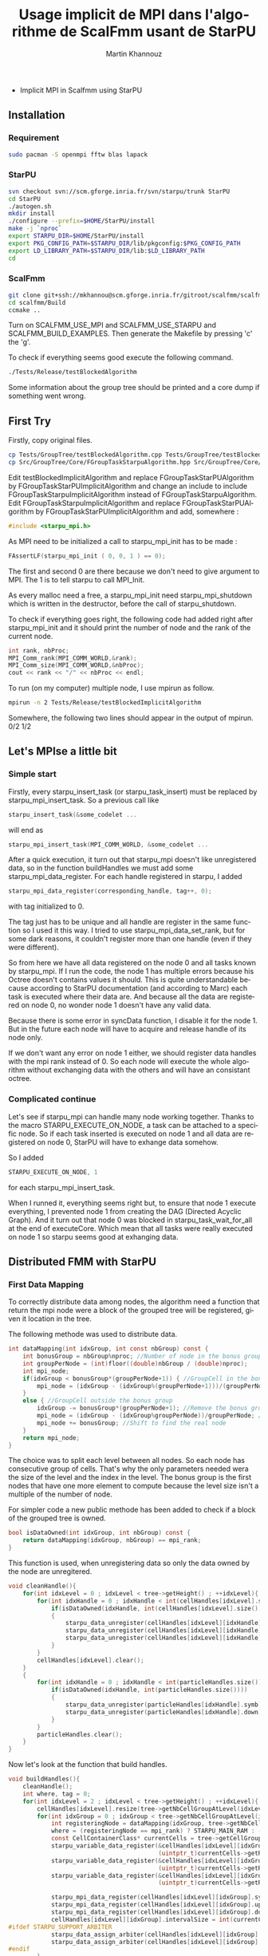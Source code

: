 #+TITLE: Usage implicit de MPI dans l'algorithme de ScalFmm usant de StarPU
#+AUTHOR: Martin Khannouz
#+LANGUAGE:  fr
#+STARTUP: inlineimages
#+OPTIONS: H:3 num:t toc:t \n:nil @:t ::t |:t ^:nil -:t f:t *:t <:t
#+OPTIONS: TeX:t LaTeX:t skip:nil d:nil todo:nil pri:nil tags:not-in-toc
#+EXPORT_SELECT_TAGS: export
#+EXPORT_EXCLUDE_TAGS: noexport
#+TAGS: noexport(n)


 * Implicit MPI in Scalfmm using StarPU
** Installation
*** Requirement
#+BEGIN_SRC sh 
sudo pacman -S openmpi fftw blas lapack
#+END_SRC

*** StarPU
#+BEGIN_SRC sh :exports code :eval never 
svn checkout svn://scm.gforge.inria.fr/svn/starpu/trunk StarPU
cd StarPU
./autogen.sh
mkdir install
./configure --prefix=$HOME/StarPU/install
make -j `nproc`
export STARPU_DIR=$HOME/StarPU/install
export PKG_CONFIG_PATH=$STARPU_DIR/lib/pkgconfig:$PKG_CONFIG_PATH
export LD_LIBRARY_PATH=$STARPU_DIR/lib:$LD_LIBRARY_PATH
cd
#+END_SRC

*** ScalFmm
#+BEGIN_SRC sh :exports code :eval never 
git clone git+ssh://mkhannou@scm.gforge.inria.fr/gitroot/scalfmm/scalfmm.gi
cd scalfmm/Build
ccmake ..
#+END_SRC

Turn on SCALFMM_USE_MPI and SCALFMM_USE_STARPU and SCALFMM_BUILD_EXAMPLES.
Then generate the Makefile by pressing 'c' the 'g'.

To check if everything seems good execute the following command.


#+BEGIN_SRC sh :exports code :eval never 
./Tests/Release/testBlockedAlgorithm
#+END_SRC

Some information about the group tree should be printed and a core dump if something went wrong.

** First Try
Firstly, copy original files.

#+BEGIN_SRC sh :exports code :eval never 
cp Tests/GroupTree/testBlockedAlgorithm.cpp Tests/GroupTree/testBlockedImplicitAlgorithm.cpp
cp Src/GroupTree/Core/FGroupTaskStarpuAlgorithm.hpp Src/GroupTree/Core/FGroupTaskStarpuImplicitAlgorithm.hpp
#+END_SRC

Edit testBlockedImplicitAlgorithm and replace FGroupTaskStarPUAlgorithm by FGroupTaskStarPUImplicitAlgorithm and change an include to include FGroupTaskStarpuImplicitAlgorithm instead of FGroupTaskStarpuAlgorithm.
Edit FGroupTaskStarpuImplicitAlgorithm and replace FGroupTaskStarPUAlgorithm by FGroupTaskStarPUImplicitAlgorithm and add, somewhere :
#+BEGIN_SRC C
	#include <starpu_mpi.h>
#+END_SRC

As MPI need to be initialized a call to starpu_mpi_init has to be made :
#+BEGIN_SRC C
	FAssertLF(starpu_mpi_init ( 0, 0, 1 ) == 0);
#+END_SRC
The first and second 0 are there because we don't need to give argument to MPI.
The 1 is to tell starpu to call MPI_Init.

As every malloc need a free, a starpu_mpi_init need starpu_mpi_shutdown which is written in the destructor, before the call of starpu_shutdown.

To check if everything goes right, the following code had added right after starpu_mpi_init and it should print the number of node and the rank of the current node. 

#+BEGIN_SRC C
	int rank, nbProc;
	MPI_Comm_rank(MPI_COMM_WORLD,&rank);
	MPI_Comm_size(MPI_COMM_WORLD,&nbProc);
	cout << rank << "/" << nbProc << endl;
#+END_SRC
To run (on my computer) multiple node, I use mpirun as follow.

#+BEGIN_SRC sh :exports code :eval never 
	mpirun -n 2 Tests/Release/testBlockedImplicitAlgorithm
#+END_SRC

Somewhere, the following two lines should appear in the output of mpirun.
0/2
1/2

** Let's MPIse a little bit
*** Simple start
Firstly, every starpu_insert_task (or starpu_task_insert) must be replaced by starpu_mpi_insert_task.
So a previous call like
#+BEGIN_SRC C
starpu_insert_task(&some_codelet ...
#+END_SRC
will end as
#+BEGIN_SRC C
starpu_mpi_insert_task(MPI_COMM_WORLD, &some_codelet ...
#+END_SRC

After a quick execution, it turn out that starpu_mpi doesn't like unregistered data, so in the function buildHandles we must add some starpu_mpi_data_register.
For each handle registered in starpu, I added 
#+BEGIN_SRC C
starpu_mpi_data_register(corresponding_handle, tag++, 0);
#+END_SRC
with tag initialized to 0.

The tag just has to be unique and all handle are register in the same function so I used it this way.
I tried to use starpu_mpi_data_set_rank, but for some dark reasons, it couldn't register more than one handle (even if they were different).

So from here we have all data registered on the node 0 and all tasks known by starpu_mpi.
If I run the code, the node 1 has multiple errors because his Octree doesn't contains values it should.
This is quite understandable because according to StarPU documentation (and according to Marc) each task is executed where their data are.
And because all the data are registered on node 0, no wonder node 1 doesn't have any valid data.

Because there is some error in syncData function, I disable it for the node 1. But in the future each node will have to acquire and release handle of its node only.

If we don't want any error on node 1 either, we should register data handles with the mpi rank instead of 0. So each node will execute the whole algorithm without exchanging data with the others and will have an consistant octree. 

*** Complicated continue
Let's see if starpu_mpi can handle many node working together.
Thanks to the macro STARPU_EXECUTE_ON_NODE, a task can be attached to a specific node.
So if each task inserted is executed on node 1 and all data are registered on node 0, StarPU will have to exhange data somehow.

So I added 
#+BEGIN_SRC C
STARPU_EXECUTE_ON_NODE, 1
#+END_SRC
for each starpu_mpi_insert_task.

When I runned it, everything seems right but, to ensure that node 1 execute everything, I prevented node 1 from creating the DAG (Directed Acyclic Graph).
And it turn out that node 0 was blocked in starpu_task_wait_for_all at the end of executeCore. Which mean that all tasks were really executed on node 1 so starpu seems good at exhanging data. 

** Distributed FMM with StarPU
*** First Data Mapping
To correctly distribute data among nodes, the algorithm need a function that return the mpi node were a block of the grouped tree will be registered, given it location in the tree.

The following methode was used to distribute data. 
#+BEGIN_SRC C
	int dataMapping(int idxGroup, int const nbGroup) const {
		int bonusGroup = nbGroup%nproc; //Number of node in the bonus group
		int groupPerNode = (int)floor((double)nbGroup / (double)nproc);
		int mpi_node;
		if(idxGroup < bonusGroup*(groupPerNode+1)) { //GroupCell in the bonus group
			mpi_node = (idxGroup - (idxGroup%(groupPerNode+1)))/(groupPerNode+1);
		}
		else { //GroupCell outside the bonus group
			idxGroup -= bonusGroup*(groupPerNode+1); //Remove the bonus group to compute easily
			mpi_node = (idxGroup - (idxGroup%groupPerNode))/groupPerNode; //Find the corresponding node as if their was node in the bonus group
			mpi_node += bonusGroup; //Shift to find the real node
		}
		return mpi_node;
	}
#+END_SRC
The choice was to split each level between all nodes. So each node has consecutive group of cells. That's why the only parameters needed wera the size of the level and the index in the level.
The bonus group is the first nodes that have one more element to compute because the level size isn't a multiple of the number of node.

For simpler code a new public methode has been added to check if a block of the grouped tree is owned.
#+BEGIN_SRC C
	bool isDataOwned(int idxGroup, int nbGroup) const {
		return dataMapping(idxGroup, nbGroup) == mpi_rank;
	}
#+END_SRC

This function is used, when unregistering data so only the data owned by the node are unregitered.
#+BEGIN_SRC C
    void cleanHandle(){
        for(int idxLevel = 0 ; idxLevel < tree->getHeight() ; ++idxLevel){
            for(int idxHandle = 0 ; idxHandle < int(cellHandles[idxLevel].size()) ; ++idxHandle){
				if(isDataOwned(idxHandle, int(cellHandles[idxLevel].size())))//Clean only our data handle
				{
					starpu_data_unregister(cellHandles[idxLevel][idxHandle].symb);
					starpu_data_unregister(cellHandles[idxLevel][idxHandle].up);
					starpu_data_unregister(cellHandles[idxLevel][idxHandle].down);
				}
            }
            cellHandles[idxLevel].clear();
        }
        {
            for(int idxHandle = 0 ; idxHandle < int(particleHandles.size()) ; ++idxHandle){
				if(isDataOwned(idxHandle, int(particleHandles.size())))
				{
					starpu_data_unregister(particleHandles[idxHandle].symb);
					starpu_data_unregister(particleHandles[idxHandle].down);
				}
            }
            particleHandles.clear();
        }
    }
#+END_SRC

Now let's look at the function that build handles.
#+BEGIN_SRC C
    void buildHandles(){
        cleanHandle();
		int where, tag = 0;
        for(int idxLevel = 2 ; idxLevel < tree->getHeight() ; ++idxLevel){
            cellHandles[idxLevel].resize(tree->getNbCellGroupAtLevel(idxLevel));
            for(int idxGroup = 0 ; idxGroup < tree->getNbCellGroupAtLevel(idxLevel) ; ++idxGroup){
				int registeringNode = dataMapping(idxGroup, tree->getNbCellGroupAtLevel(idxLevel));
				where = (registeringNode == mpi_rank) ? STARPU_MAIN_RAM : -1;
                const CellContainerClass* currentCells = tree->getCellGroup(idxLevel, idxGroup);
                starpu_variable_data_register(&cellHandles[idxLevel][idxGroup].symb, where,
                                              (uintptr_t)currentCells->getRawBuffer(), currentCells->getBufferSizeInByte());
                starpu_variable_data_register(&cellHandles[idxLevel][idxGroup].up, where,
                                              (uintptr_t)currentCells->getRawMultipoleBuffer(), currentCells->getMultipoleBufferSizeInByte());
                starpu_variable_data_register(&cellHandles[idxLevel][idxGroup].down, where,
                                              (uintptr_t)currentCells->getRawLocalBuffer(), currentCells->getLocalBufferSizeInByte());

                starpu_mpi_data_register(cellHandles[idxLevel][idxGroup].symb, tag++, registeringNode);
                starpu_mpi_data_register(cellHandles[idxLevel][idxGroup].up, tag++, registeringNode);
                starpu_mpi_data_register(cellHandles[idxLevel][idxGroup].down, tag++, registeringNode);
                cellHandles[idxLevel][idxGroup].intervalSize = int(currentCells->getNumberOfCellsInBlock());
	#ifdef STARPU_SUPPORT_ARBITER
                starpu_data_assign_arbiter(cellHandles[idxLevel][idxGroup].up, arbiterGlobal);
                starpu_data_assign_arbiter(cellHandles[idxLevel][idxGroup].down, arbiterGlobal);
	#endif
            }
        }
        {
            particleHandles.resize(tree->getNbParticleGroup());
            for(int idxGroup = 0 ; idxGroup < tree->getNbParticleGroup() ; ++idxGroup){
				int registeringNode = dataMapping(idxGroup, tree->getNbParticleGroup());
				where = (registeringNode == mpi_rank) ? STARPU_MAIN_RAM : -1;
                ParticleGroupClass* containers = tree->getParticleGroup(idxGroup);
                starpu_variable_data_register(&particleHandles[idxGroup].symb, where,
                                              (uintptr_t)containers->getRawBuffer(), containers->getBufferSizeInByte());
                starpu_variable_data_register(&particleHandles[idxGroup].down, where,
                                              (uintptr_t)containers->getRawAttributesBuffer(), containers->getAttributesBufferSizeInByte());

                starpu_mpi_data_register(particleHandles[idxGroup].symb, tag++, registeringNode);
                starpu_mpi_data_register(particleHandles[idxGroup].down, tag++, registeringNode);
	#ifdef STARPU_USE_REDUX
                 starpu_data_set_reduction_methods(particleHandles[idxGroup].down, &p2p_redux_perform,
                                                   &p2p_redux_init);
	#else
	#ifdef STARPU_SUPPORT_ARBITER
                starpu_data_assign_arbiter(particleHandles[idxGroup].down, arbiterGlobal);
	#endif // STARPU_SUPPORT_ARBITER
	#endif // STARPU_USE_REDUX
                particleHandles[idxGroup].intervalSize = int(containers->getNumberOfLeavesInBlock());
            }
        }
    }
#+END_SRC
There is at least 2 new stuff. The variable "where" which tell if a handle is in the node memory or if it's somewhere else. And the variable "registeringNode" which tell on which node the block should be registered.

*** Checking result
Now that I have a beautiful mapping function, how on earth am I suppose to check if the result is correct ?
To answer this question, I need to clarify a little bit on how StarPU MPI work (from what I understood of the documentation).
When a node register a data, every time a task will write this data somewhere else, the fresh data should be write back to the node that registered the data.
So each node should have an up to date value in its own cells.

To check the result I used the following algorithm.
- Load the particle and create two tree (a classic tree and a grouped one)
- Execute both distributed and classic algorithm
- For each cell and leaf that I own in the grouped tree
	* get the corresponding cell in the classic tree
	* compare the value
	* Call checking function created by Bérenger

For those who prefer the C code, there it is.
#+BEGIN_SRC C
	for(int idxLevel = 2 ; idxLevel < groupedTree.getHeight() ; ++idxLevel){
		for(int idxGroup = 0 ; idxGroup < groupedTree.getNbCellGroupAtLevel(idxLevel) ; ++idxGroup){
			if(groupalgo.isDataOwned(idxGroup, groupedTree.getNbCellGroupAtLevel(idxLevel))){
                GroupOctreeClass::CellGroupClass* currentCells = groupedTree.getCellGroup(idxLevel, idxGroup);
				currentCells->forEachCell([&](GroupCellClass gcell){
						const CellClass* cell = tree.getCell(gcell.getMortonIndex(), idxLevel);
						if(cell == nullptr){
							std::cout << "[Empty node(" << rank << ")] Error cell should not exist " << gcell.getMortonIndex() << "\n";
						}
						else {
							if(gcell.getDataUp() != cell->getDataUp()){
								std::cout << "[Up node(" << rank << ")] Up is different at index " << gcell.getMortonIndex() << " level " << idxLevel << " is " << gcell.getDataUp() << " should be " << cell->getDataUp() << "\n";
							}
							if(gcell.getDataDown() != cell->getDataDown()){
								std::cout << "[Down node(" << rank << ")] Down is different at index " << gcell.getMortonIndex() << " level " << idxLevel << " is " << gcell.getDataDown() << " should be " << cell->getDataDown() << "\n";
							}
						}
				});
			}
		}
	}
	{
		int idxLevel = groupedTree.getHeight()-1;
		for(int idxGroup = 0 ; idxGroup < groupedTree.getNbCellGroupAtLevel(idxLevel) ; ++idxGroup){
			if(groupalgo.isDataOwned(idxGroup, groupedTree.getNbCellGroupAtLevel(idxLevel))){
				GroupOctreeClass::ParticleGroupClass* particleGroup = groupedTree.getParticleGroup(idxGroup); 
				GroupOctreeClass::CellGroupClass* cellGroup = groupedTree.getCellGroup(idxLevel, idxGroup);
				cellGroup->forEachCell([&](GroupCellClass cell){
					MortonIndex midx = cell.getMortonIndex();
					const int leafIdx = particleGroup->getLeafIndex(midx);
					GroupContainerClass leaf = particleGroup->template getLeaf<GroupContainerClass>(leafIdx);
					const FSize nbPartsInLeaf = leaf.getNbParticles();
					if(cell.getDataUp() != nbPartsInLeaf){
						std::cout << "[P2M node(" << rank << ")] Error a Cell has " << cell.getDataUp() << " (it should be " << nbPartsInLeaf << ")\n";
					}
					const long long int* dataDown = leaf.getDataDown();
					for(FSize idxPart = 0 ; idxPart < nbPartsInLeaf ; ++idxPart){
						if(dataDown[idxPart] != loader.getNumberOfParticles()-1){
							std::cout << "[Full node(" << rank << ")] Error a particle has " << dataDown[idxPart] << " (it should be " << (loader.getNumberOfParticles()-1) << ") at index " << cell.getMortonIndex() << "\n";
						}
					}
				});
			}
		}
	}
#+END_SRC

*** Bérenger's Mapping
The next goal is to try matching the data mapping used by Bérenger in the explicit algorithm of MPI.
Knowing that the same data mapping should imply the same task mapping.

**** Same leaf mapping
Because the explicit MPI algorithm first sort particles before knowing which node works on which data, I choose to dump the data related to an execution.
Which mean, the particle data and the morton index done by each mpi node.
Then, in the implicit version, the sofware will read those file to reproduce the same data mapping.

**** Same cell mapping
Because reproducing the same data mapping at leaf level, doesn't mean all the cells in other levels will be mapped on the exact same node, I had to reproduce the algorithme to split cells among nodes.
This algorithm is described in the section 4.3.1 in Bérenger Thesis.
But this algorithm isn't aware of the groups of the grouped tree and because the implicit mpi code split data only by groups of the grouped tree I had to made sligth changes.
Keep in mind that mpi data transfert are managed by starpu mpi and use starpu_data_handle. And in the implicite algorithm, data handles correspond to a group of the grouped tree.

So I choose that if the first cell of the group is mapped on the node i, the whole group is mapped on the node i.
That's when an other problem come out. Because the mpi quicksort algorithm make sure that all the particles of a leaf are on the same node, but it does not make sure that all cells of a group are mapped on the same mpi node.
And if it does, what about the next level of the tree ? Does the distributed quicksort make sure that group of node at this level are complete and on the same node ? Firstly, it isn't the case and secondly it woud have been too hard.

So, is it possible to reproduce the exact same data mapping as Berenger does in the explicit version ?
Well, not the exact same mapping. But it is still possible to make the same mapping at a specific level. And because the first levels (ones close to the root) imply far less work than the leaf level, it is less significant if we can't match the same mapping at these levels.

For example, if there is the same number of particle per leaf and each morton index exists (so it's a perfect tree), it is possible to tell if a specific level has the same mapping as Berenger's mapping.
Why ?
If all morton index are used, each mpi node will work always on the same part of the tree which is easily predictible and with a perfect tree it is easier to make sure groups of the grouped tree are created the same way as in the explicit mpi code.
To check if a mapping error could appear at a level, there is one simple rule : the number of group at the level i, must be divisible by the number of mpi node.
There is no issue with 'not completly filled group' because, the tree is perfect.

These are numbers I tried and which seems to work pretty well.
8 mpi node. (2^3)
A size of a group in the grouped tree of 8. (because it was an octree, it looked like it was a good idea)
((2^(tree height-1))/number of mpi node) particle to generate for each node.
A tree higher than 2 levels. Usually, it was 5.

Now remain only one problem, we need to generate a particle for each Morton index.
It seemed difficult in the first place, but after discussing it with Quentin, it looked pretty easy, so here is the code.

#+BEGIN_SRC C
    void fillParticleAtMortonIndex(FPoint<FReal>*const inParticlePositions, MortonIndex idx, unsigned int treeHeight){
        MortonIndex mask = 0x1LL;
		//Box with at the leaf level
		FReal leafWidth = boxWidth / FReal(1<<(treeHeight-1));
		//offset from the previous center. Which is half the box width
		FReal currentOffset = leafWidth / 2.0;
		//Start from the center of the box
		FReal x, y, z;
		x = centerOfBox.getX();
		y = centerOfBox.getY();
		z = centerOfBox.getZ();

		for(unsigned int i = 0; i < treeHeight-1; ++i)
		{
			bool x_offset, y_offset, z_offset;
			z_offset = (idx & mask);
			idx >>= 1;
			y_offset = (idx & mask);
			idx >>= 1;
			x_offset = (idx & mask);
			idx >>= 1;
			if(x_offset)
				x += currentOffset;
			else
				x -= currentOffset;
			if(y_offset)
				y += currentOffset;
			else
				y -= currentOffset;
			if(z_offset)
				z += currentOffset;
			else
				z -= currentOffset;

			//Increase the offset as we go down the tree. So the box is getting larger
			currentOffset *= 2;
		}
        inParticlePositions->setPosition( x, y, z);
    }
#+END_SRC

Let's have a quick look at the function. We want to insert a particle in specific morton index. 
I use a two dimensional matrix because it's easier for the drawing.
Let's say, the morton index is 7. Which give 0111 in binary.

To find the center of the 7th box, we are going to find the center of its father.
The first bit is 0, so, it substract one fourth of the box width to the x axis.
The second bit is 1, it add one fourth of the box width to the y axis.
So now we have the center of the sub box were the 7th box is. So, we keep going.
Because the third and the fourth bits are 1, we'll respectivly add one eighth of the box width to the x and y axis.

#+CAPTION: 
#+NAME:   fig:MortonForNoobs
[[./morton_box_center.png]]

As you can see on the picture it is possible to do start either by the least or the most significant bit and in the function fillParticleAtMortonIndex, it start by the least significant.

**** Task mapping
//TODO check that blody DAG !
